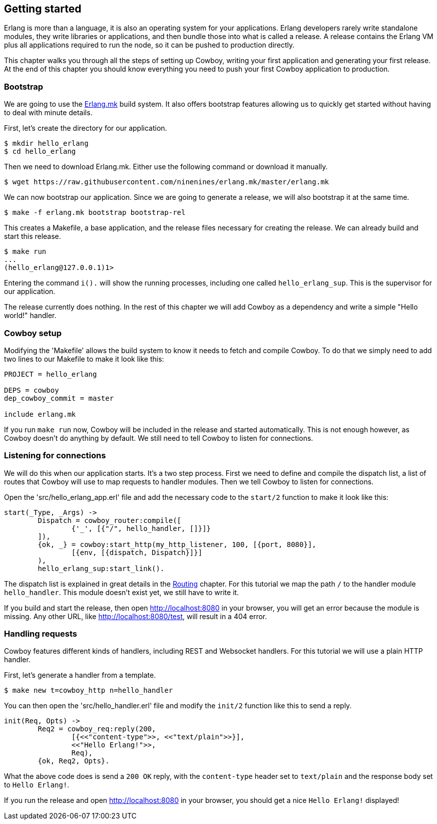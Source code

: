 [[getting_started]]
== Getting started

Erlang is more than a language, it is also an operating system
for your applications. Erlang developers rarely write standalone
modules, they write libraries or applications, and then bundle
those into what is called a release. A release contains the
Erlang VM plus all applications required to run the node, so
it can be pushed to production directly.

This chapter walks you through all the steps of setting up
Cowboy, writing your first application and generating your first
release. At the end of this chapter you should know everything
you need to push your first Cowboy application to production.

=== Bootstrap

We are going to use the https://github.com/ninenines/erlang.mk[Erlang.mk]
build system. It also offers bootstrap features allowing us to
quickly get started without having to deal with minute details.

First, let's create the directory for our application.

[source,bash]
$ mkdir hello_erlang
$ cd hello_erlang

Then we need to download Erlang.mk. Either use the following
command or download it manually.

[source,bash]
$ wget https://raw.githubusercontent.com/ninenines/erlang.mk/master/erlang.mk

We can now bootstrap our application. Since we are going to generate
a release, we will also bootstrap it at the same time.

[source,bash]
$ make -f erlang.mk bootstrap bootstrap-rel

This creates a Makefile, a base application, and the release files
necessary for creating the release. We can already build and start
this release.

[source,bash]
----
$ make run
...
(hello_erlang@127.0.0.1)1>
----

Entering the command `i().` will show the running processes, including
one called `hello_erlang_sup`. This is the supervisor for our
application.

The release currently does nothing. In the rest of this chapter we
will add Cowboy as a dependency and write a simple "Hello world!"
handler.

=== Cowboy setup

Modifying the 'Makefile' allows the build system to know it needs to
fetch and compile Cowboy. To do that we simply need to add two lines
to our Makefile to make it look like this:

[source,make]
----
PROJECT = hello_erlang

DEPS = cowboy
dep_cowboy_commit = master

include erlang.mk
----

If you run `make run` now, Cowboy will be included in the release
and started automatically. This is not enough however, as Cowboy
doesn't do anything by default. We still need to tell Cowboy to
listen for connections.

=== Listening for connections

We will do this when our application starts. It's a two step process.
First we need to define and compile the dispatch list, a list of
routes that Cowboy will use to map requests to handler modules.
Then we tell Cowboy to listen for connections.

Open the 'src/hello_erlang_app.erl' file and add the necessary
code to the `start/2` function to make it look like this:

[source,erlang]
----
start(_Type, _Args) ->
	Dispatch = cowboy_router:compile([
		{'_', [{"/", hello_handler, []}]}
	]),
	{ok, _} = cowboy:start_http(my_http_listener, 100, [{port, 8080}],
		[{env, [{dispatch, Dispatch}]}]
	),
	hello_erlang_sup:start_link().
----

The dispatch list is explained in great details in the
xref:routing[Routing] chapter. For this tutorial we map the
path `/` to the handler module `hello_handler`. This module
doesn't exist yet, we still have to write it.

If you build and start the release, then open http://localhost:8080
in your browser, you will get an error because the module is missing.
Any other URL, like http://localhost:8080/test, will result in a
404 error.

=== Handling requests

Cowboy features different kinds of handlers, including REST
and Websocket handlers. For this tutorial we will use a plain
HTTP handler.

First, let's generate a handler from a template.

[source,bash]
$ make new t=cowboy_http n=hello_handler

You can then open the 'src/hello_handler.erl' file and modify
the `init/2` function like this to send a reply.

[source,erlang]
----
init(Req, Opts) ->
	Req2 = cowboy_req:reply(200,
		[{<<"content-type">>, <<"text/plain">>}],
		<<"Hello Erlang!">>,
		Req),
	{ok, Req2, Opts}.
----

What the above code does is send a `200 OK` reply, with the
`content-type` header set to `text/plain` and the response
body set to `Hello Erlang!`.

If you run the release and open http://localhost:8080
in your browser, you should get a nice `Hello Erlang!` displayed!
